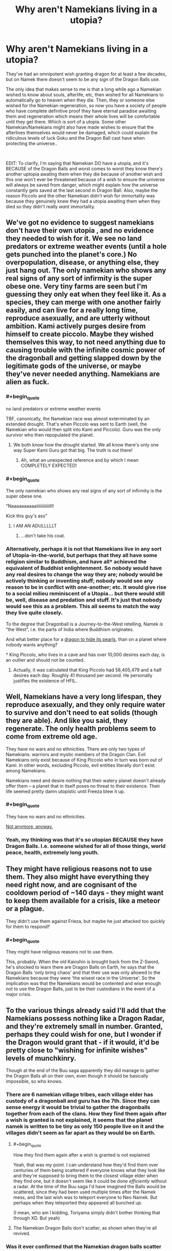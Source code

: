#+TITLE: Why aren't Namekians living in a utopia?

* Why aren't Namekians living in a utopia?
:PROPERTIES:
:Author: Johnkabs
:Score: 39
:DateUnix: 1560109118.0
:FlairText: DC
:END:
They've had an omnipotent wish granting dragon for at least a few decades, but on Namek there doesn't seem to be any sign of the Dragon Balls use.

The only idea that makes sense to me is that a long while ago a Namekian wished to know about souls, afterlife, etc, then wished for all Namekians to automatically go to heaven when they die. Then, they or someone else wished for the Namekian regeneration, so now you have a society of people who have complete definitive proof they have eternal paradise awaiting them and regeneration which means their whole lives will be comfortable until they get there. Which is sort of a utopia. Some other Namekian/Namekians might also have made wishes to ensure that the afterlives themselves would never be damaged, which could explain the ridiculous levels of luck Goku and the Dragon Ball cast have when protecting the universe..

​

EDIT: To clarify, I'm saying that Namekian DO have a utopia, and it's BECAUSE of the Dragon Balls and worst comes to worst they know there's another uptopia awating them when they die because of another wish and this one won't ever be threatened because of a wish to ensure the universe will always be saved from danger, which might explain how the universe constantly gets saved at the last second in Dragon Ball. Also, maybe the reason Piccolo and the other Namekian didn't wish for immortality was because they genuinely knew they had a utopia awaiting them when they died so they didn't really /want/ immortality.


** We've got no evidence to suggest namekians don't have their own utopia , and no evidence they needed to wish for it. We see no land predators or extreme weather events (until a hole gets punched into the planet's core.) No overpopulation, disease, or anything else, they just hang out. The only namekian who shows any real signs of any sort of infirmity is the super obese one. Very tiny farms are seen but I'm guessing they only eat when they feel like it. As a species, they can merge with one another fairly easily, and can live for a really long time, reproduce asexually, and are utterly without ambition. Kami actively purges desire from himself to create piccolo. Maybe they wished themselves this way, to not need anything due to causing trouble with the infinite cosmic power of the dragonball and getting slapped down by the legitimate gods of the universe, or maybe they've never needed anything. Namekians are alien as fuck.
:PROPERTIES:
:Author: Ka_min_sod
:Score: 50
:DateUnix: 1560110741.0
:END:

*** #+begin_quote
  no land predators or extreme weather events
#+end_quote

TBF, canonically, the Namekian race was almost exterminated by an extended drought. That's when Piccolo was sent to Earth (well, the Namekian who would then split into Kami and Piccolo). Guru was the only survivor who then repopulated the planet.
:PROPERTIES:
:Author: SimoneNonvelodico
:Score: 21
:DateUnix: 1560119156.0
:END:

**** We both know how the drought started. We all know there's only one way Super Kami Guru got that big. The truth is out there!
:PROPERTIES:
:Author: GriffinJ
:Score: 35
:DateUnix: 1560123067.0
:END:

***** Ah, what an unexpected reference and by which I mean COMPLETELY EXPECTED!
:PROPERTIES:
:Author: ArmaniacReborn
:Score: 14
:DateUnix: 1560136927.0
:END:


*** #+begin_quote
  The only namekian who shows any real signs of any sort of infirmity is the super obese one.
#+end_quote

"Naaaaaaaaaaiiiiiiiiiiiilll!

Kick this guy's ass"
:PROPERTIES:
:Author: IAMATruckerAMA
:Score: 14
:DateUnix: 1560123628.0
:END:

**** I AM AN ADULLLLLT
:PROPERTIES:
:Author: Ka_min_sod
:Score: 8
:DateUnix: 1560123740.0
:END:

***** ...don't take his coat.
:PROPERTIES:
:Author: JesradSeraph
:Score: 6
:DateUnix: 1560125454.0
:END:


*** Alternatively, perhaps it is not that Namekians live in any sort of Utopia-in-the-world, but perhaps that they all have some religion similar to Buddhism, and have all† achieved the equivalent of Buddhist enlightenment. So nobody would have any real desires to change the way they are; nobody would be actively thinking or inventing stuff; nobody would see any reason to be in conflict with one-another; etc. It would give rise to a social milieu reminiscent of a Utopia... but there would still be, well, disease and predation and stuff. It's just that nobody would see this as a problem. This all seems to match the way they live quite closely.

To the degree that Dragonball is a Journey-to-the-West retelling, Namek /is/ “the West”, i.e. the parts of India where Buddhism originates.

And what better place for a [[https://www.uexpress.com/tell-me-a-story/2001/1/28/the-dragons-pearl-an-ancient-chinese][dragon to hide its pearls]], than on a planet where nobody wants anything?

† King Piccolo, who lives in a cave and has over 10,000 desires each day, is an outlier and should not be counted.
:PROPERTIES:
:Author: derefr
:Score: 9
:DateUnix: 1560180391.0
:END:

**** Actually, it was calculated that King Piccolo had 58,405,479 and a half desires each day. Roughly 41 thousand per second. He personally justifies the existence of HFIL.
:PROPERTIES:
:Author: Doxkid
:Score: 4
:DateUnix: 1560184901.0
:END:


** Well, Namekians have a very long lifespan, they reproduce asexually, and they only require water to survive and don't need to eat solids (though they are able). And like you said, they regenerate. The only health problems seem to come from extreme old age.

They have no wars and no ethnicities. There are only two types of Namekians: warriors and mystic members of the Dragon Clan. Evil Namekians only exist because of King Piccolo who in turn was born out of Kami. In other words, excluding Piccolo, evil entities literally don't exist among Namekians.

Namekians need and desire nothing that their watery planet doesn't already offer them -- a planet that in itself poses no threat to their existence. Their life seemed pretty damn utopistic until Freeza blew it up.
:PROPERTIES:
:Author: Omsus
:Score: 24
:DateUnix: 1560113192.0
:END:

*** #+begin_quote
  They have no wars and no ethnicities.
#+end_quote

[[https://youtu.be/wqMl6k17DBM?t=37][Not anymore, anyway.]]
:PROPERTIES:
:Author: GopherAtl
:Score: 14
:DateUnix: 1560121292.0
:END:


*** Yeah, my thinking was that it's so utopian BECAUSE they have Dragon Balls. I.e. someone wished for all of those things, world peace, health, extremely long youth.
:PROPERTIES:
:Author: Johnkabs
:Score: 2
:DateUnix: 1560536171.0
:END:


** They might have religious reasons not to use them. They also might have everything they need right now, and are cognisant of the cooldown period of ~140 days - they might want to keep them available for a crisis, like a meteor or a plague.

They didn't use them against Frieza, but maybe he just attacked too quickly for them to respond?
:PROPERTIES:
:Author: Flashbunny
:Score: 19
:DateUnix: 1560113306.0
:END:

*** #+begin_quote
  They might have religious reasons not to use them.
#+end_quote

This, probably. When the old Kaioshin is brought back from the Z-Sword, he's shocked to learn there are Dragon Balls on Earth, he says that the Dragon Balls 'only bring chaos' and that their use was only allowed to the Namekians because they were 'the wisest race in the Universe'. So the implication was that the Namekians would be contented and wise enough /not/ to use the Dragon Balls, just to be their custodians in the event of a major crisis.
:PROPERTIES:
:Author: SimoneNonvelodico
:Score: 16
:DateUnix: 1560119263.0
:END:


** To the various things already said I'll add that the Namekians possess nothing like a Dragon Radar, and they're extremely small in number. Granted, perhaps they could wish for one, but I wonder if the Dragon would grant that - if it would, it'd be pretty close to "wishing for infinite wishes" levels of munchkinry.

Though at the end of the Buu saga apparently they did manage to gather the Dragon Balls all on their own, even though it should be basically impossible, so who knows.
:PROPERTIES:
:Author: SimoneNonvelodico
:Score: 4
:DateUnix: 1560119427.0
:END:

*** There are 6 namekian village tribes, each village elder has custody of a dragonball and guru has the 7th. Since they can sense energy it would be trivial to gather the dragonballs together from each of the clans. How they find them again after a wish is granted is not explained, it seems that the planet namek is written to be tiny as only 150 people live on it and the villages didn't seem as far apart as they would be on Earth.
:PROPERTIES:
:Author: themaniac2
:Score: 6
:DateUnix: 1560142199.0
:END:

**** #+begin_quote
  How they find them again after a wish is granted is not explained
#+end_quote

Yeah, that was my point. I can understand how they'd find them over centuries of them being scattered if everyone knows what they look like and they're supposed to bring them to the closest village elder when they find one, but it doesn't seem like it could be done /efficiently/ without a radar. At the time of the Buu saga I'd have imagined the Balls would be scattered, since they had been used multiple times after the Namek mess, and the last wish was to teleport everyone to Neo Namek. But perhaps when they teleported they appeared all bunched up.

(I mean, who am I kidding, Toriyama simply didn't bother thinking that through XD. But yeah)
:PROPERTIES:
:Author: SimoneNonvelodico
:Score: 3
:DateUnix: 1560185341.0
:END:


**** The Namekian Dragon Balls don't scatter, as shown when they're all revived.
:PROPERTIES:
:Author: Johnkabs
:Score: 1
:DateUnix: 1560537092.0
:END:


*** Was it ever confirmed that the Namekian dragon balls scatter on use? It almost seems like they go whereever Guru / Saichoro / the Grand Elder / the Namekian Kami wants them to go.
:PROPERTIES:
:Author: cae_jones
:Score: 2
:DateUnix: 1560290431.0
:END:

**** Hm, good question. Now that you mention it I'm not sure it was ever shown on screen.

EDIT: here: [[https://dragonball.fandom.com/wiki/Dragon_Ball_(object)]] it says they don't scatter. But then mentions nothing about the source, and the main Namekian Dragon Ball article says that they're simply "never shown" to scatter in the series (but they're shown to do so in the video games, though of course that's of arguable canonicity).
:PROPERTIES:
:Author: SimoneNonvelodico
:Score: 3
:DateUnix: 1560326486.0
:END:

